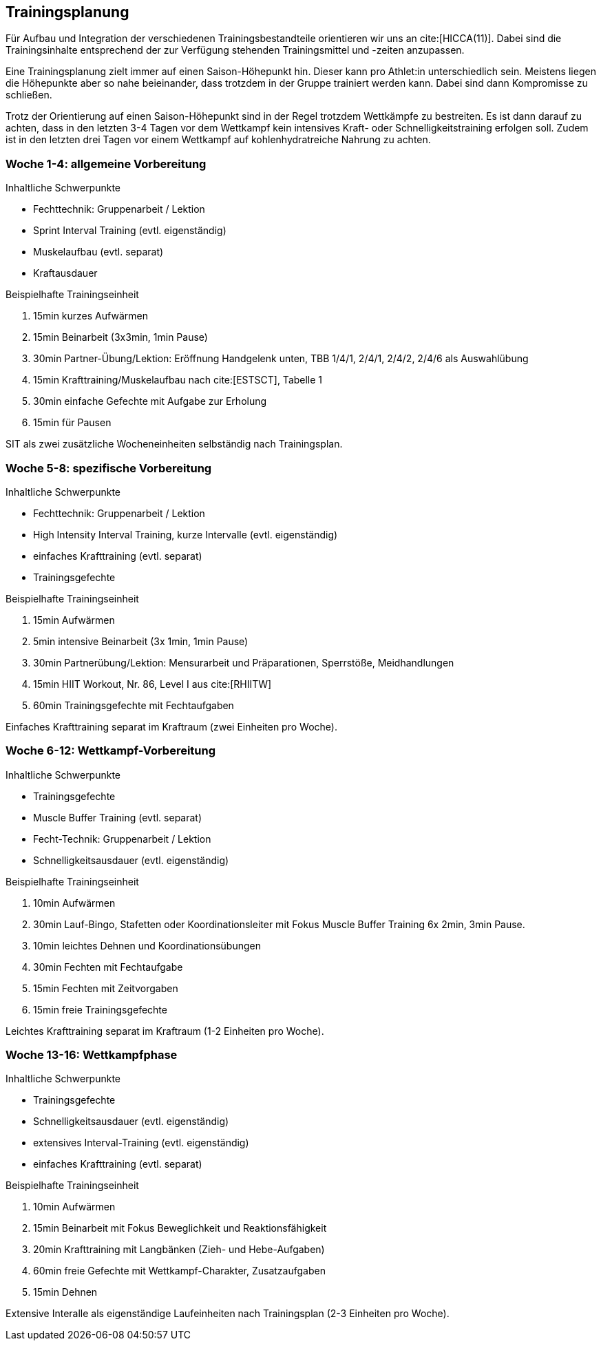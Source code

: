 == Trainingsplanung

Für Aufbau und Integration der verschiedenen Trainingsbestandteile orientieren wir uns an cite:[HICCA(11)]. Dabei sind die Trainingsinhalte entsprechend der zur Verfügung stehenden Trainingsmittel und -zeiten anzupassen.

Eine Trainingsplanung zielt immer auf einen Saison-Höhepunkt hin. Dieser kann pro Athlet:in unterschiedlich sein. Meistens liegen die Höhepunkte aber so nahe beieinander, dass trotzdem in der Gruppe trainiert werden kann. Dabei sind dann Kompromisse zu schließen.

Trotz der Orientierung auf einen Saison-Höhepunkt sind in der Regel trotzdem Wettkämpfe zu bestreiten. Es ist dann darauf zu achten, dass in den letzten 3-4 Tagen vor dem Wettkampf kein intensives Kraft- oder Schnelligkeitstraining erfolgen soll. Zudem ist in den letzten drei Tagen vor einem Wettkampf auf kohlenhydratreiche Nahrung zu achten.


=== Woche 1-4: allgemeine Vorbereitung

.Inhaltliche Schwerpunkte

* Fechttechnik: Gruppenarbeit / Lektion
* Sprint Interval Training (evtl. eigenständig)
* Muskelaufbau (evtl. separat)
* Kraftausdauer

.Beispielhafte Trainingseinheit

. 15min kurzes Aufwärmen
. 15min Beinarbeit (3x3min, 1min Pause)
. 30min Partner-Übung/Lektion: Eröffnung Handgelenk unten, TBB 1/4/1, 2/4/1, 2/4/2, 2/4/6 als Auswahlübung
. 15min Krafttraining/Muskelaufbau nach cite:[ESTSCT], Tabelle 1
. 30min einfache Gefechte mit Aufgabe zur Erholung
. 15min für Pausen

SIT als zwei zusätzliche Wocheneinheiten selbständig nach Trainingsplan.

=== Woche 5-8: spezifische Vorbereitung

.Inhaltliche Schwerpunkte

* Fechttechnik: Gruppenarbeit / Lektion
* High Intensity Interval Training, kurze Intervalle (evtl. eigenständig)
* einfaches Krafttraining (evtl. separat)
* Trainingsgefechte

.Beispielhafte Trainingseinheit

. 15min Aufwärmen
. 5min intensive Beinarbeit (3x 1min, 1min Pause)
. 30min Partnerübung/Lektion: Mensurarbeit und Präparationen, Sperrstöße, Meidhandlungen
. 15min HIIT Workout, Nr. 86, Level I aus cite:[RHIITW]
. 60min Trainingsgefechte mit Fechtaufgaben

Einfaches Krafttraining separat im Kraftraum (zwei Einheiten pro Woche).

=== Woche 6-12: Wettkampf-Vorbereitung

.Inhaltliche Schwerpunkte

* Trainingsgefechte
* Muscle Buffer Training (evtl. separat)
* Fecht-Technik: Gruppenarbeit / Lektion
* Schnelligkeitsausdauer (evtl. eigenständig)

.Beispielhafte Trainingseinheit

. 10min Aufwärmen
. 30min Lauf-Bingo, Stafetten oder Koordinationsleiter mit Fokus Muscle Buffer Training 6x 2min, 3min Pause.
. 10min leichtes Dehnen und Koordinationsübungen
. 30min Fechten mit Fechtaufgabe
. 15min Fechten mit Zeitvorgaben
. 15min freie Trainingsgefechte

Leichtes Krafttraining separat im Kraftraum (1-2 Einheiten pro Woche).

=== Woche 13-16: Wettkampfphase

.Inhaltliche Schwerpunkte

* Trainingsgefechte
* Schnelligkeitsausdauer (evtl. eigenständig)
* extensives Interval-Training (evtl. eigenständig)
* einfaches Krafttraining (evtl. separat)

.Beispielhafte Trainingseinheit

. 10min Aufwärmen
. 15min Beinarbeit mit Fokus Beweglichkeit und Reaktionsfähigkeit
. 20min Krafttraining mit Langbänken (Zieh- und Hebe-Aufgaben)
. 60min freie Gefechte mit Wettkampf-Charakter, Zusatzaufgaben
. 15min Dehnen

Extensive Interalle als eigenständige Laufeinheiten nach Trainingsplan (2-3 Einheiten pro Woche).

